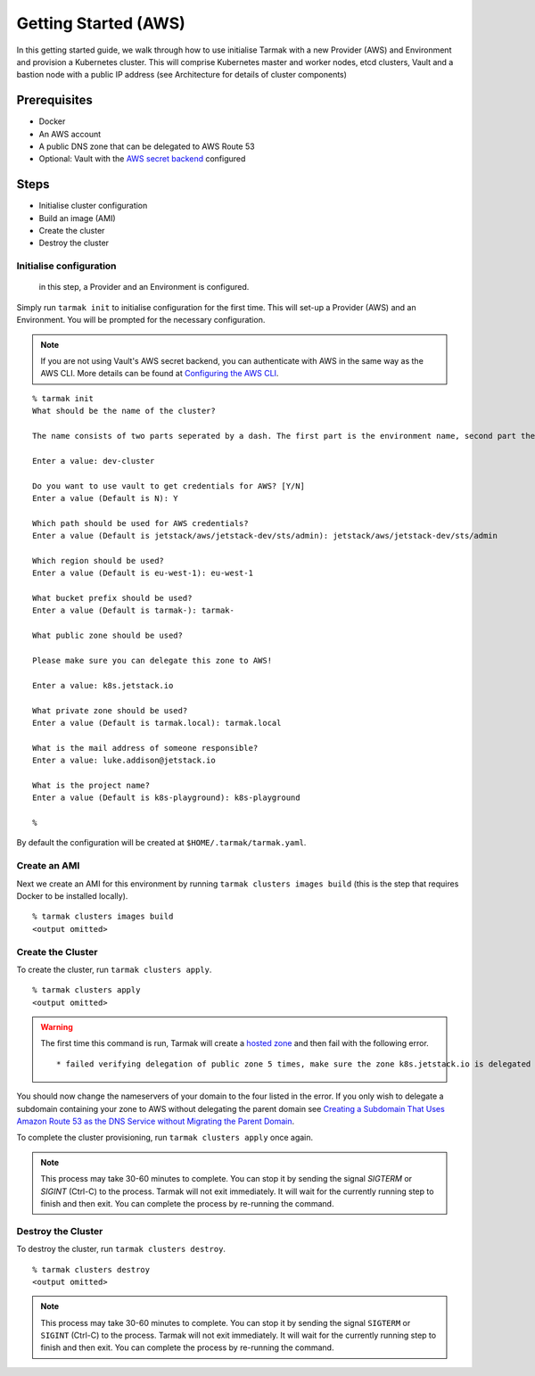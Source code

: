 .. getting-started:

Getting Started (AWS)
=====================

In this getting started guide, we walk through how to use initialise Tarmak with a new Provider (AWS) and Environment and provision a Kubernetes cluster. 
This will comprise Kubernetes master and worker nodes, etcd clusters, Vault and a bastion node with a public IP address (see Architecture for details of cluster components)

Prerequisites
-------------

* Docker
* An AWS account
* A public DNS zone that can be delegated to AWS Route 53
* Optional: Vault with the `AWS secret backend <https://www.vaultproject.io/docs/secrets/aws/index.html>`_ configured

Steps
-----

* Initialise cluster configuration
* Build an image (AMI) 
* Create the cluster
* Destroy the cluster

Initialise configuration
~~~~~~~~~~~~~~~~~~~~~~~~

 in this step, a Provider and an Environment is configured.

Simply run ``tarmak init`` to initialise configuration for the first time. This will set-up a Provider (AWS) and an Environment.
You will be prompted for the necessary configuration.

.. note::
   If you are not using Vault's AWS secret backend, you can authenticate with AWS in the same way as the AWS CLI. More details can be found at `Configuring the AWS CLI <http://docs.aws.amazon.com/cli/latest/userguide/cli-chap-getting-started.html>`_.

::

  % tarmak init
  What should be the name of the cluster?

  The name consists of two parts seperated by a dash. The first part is the environment name, second part the cluster name. Both names should be matching [a-z0-9]+

  Enter a value: dev-cluster

  Do you want to use vault to get credentials for AWS? [Y/N]
  Enter a value (Default is N): Y

  Which path should be used for AWS credentials?
  Enter a value (Default is jetstack/aws/jetstack-dev/sts/admin): jetstack/aws/jetstack-dev/sts/admin

  Which region should be used?
  Enter a value (Default is eu-west-1): eu-west-1

  What bucket prefix should be used?
  Enter a value (Default is tarmak-): tarmak-

  What public zone should be used?

  Please make sure you can delegate this zone to AWS!

  Enter a value: k8s.jetstack.io

  What private zone should be used?
  Enter a value (Default is tarmak.local): tarmak.local

  What is the mail address of someone responsible?
  Enter a value: luke.addison@jetstack.io

  What is the project name?
  Enter a value (Default is k8s-playground): k8s-playground

  %

By default the configuration will be created at ``$HOME/.tarmak/tarmak.yaml``.

Create an AMI
~~~~~~~~~~~~~
Next we create an AMI for this environment by running ``tarmak clusters images build`` (this is the step that requires Docker to be installed locally).

::

  % tarmak clusters images build
  <output omitted>

Create the Cluster
~~~~~~~~~~~~~~~~~~
To create the cluster, run ``tarmak clusters apply``.

::

  % tarmak clusters apply
  <output omitted>

.. warning::
   The first time this command is run, Tarmak will create a `hosted zone <http://docs.aws.amazon.com/Route53/latest/DeveloperGuide/CreatingHostedZone.html>`_ and then fail with the following error.

   ::

      * failed verifying delegation of public zone 5 times, make sure the zone k8s.jetstack.io is delegated to nameservers [ns-100.awsdns-12.com ns-1283.awsdns-32.org ns-1638.awsdns-12.co.uk ns-842.awsdns-41.net]

You should now change the nameservers of your domain to the four listed in the error. If you only wish to delegate a subdomain containing your zone to AWS without delegating the parent domain see `Creating a Subdomain That Uses Amazon Route 53 as the DNS Service without Migrating the Parent Domain <http://docs.aws.amazon.com/Route53/latest/DeveloperGuide/CreatingNewSubdomain.html>`_.

To complete the cluster provisioning, run ``tarmak clusters apply`` once again.

.. note::
   This process may take 30-60 minutes to complete.
   You can stop it by sending the signal `SIGTERM` or `SIGINT` (Ctrl-C) to the process.
   Tarmak will not exit immediately.
   It will wait for the currently running step to finish and then exit.
   You can complete the process by re-running the command.

Destroy the Cluster
~~~~~~~~~~~~~~~~~~~
To destroy the cluster, run ``tarmak clusters destroy``.

::

  % tarmak clusters destroy
  <output omitted>

.. note::
   This process may take 30-60 minutes to complete.
   You can stop it by sending the signal ``SIGTERM`` or ``SIGINT`` (Ctrl-C) to the process.
   Tarmak will not exit immediately.
   It will wait for the currently running step to finish and then exit.
   You can complete the process by re-running the command.
